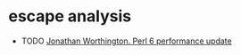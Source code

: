 * escape analysis
 * TODO [[https://www.youtube.com/watch?v=QNeu0wK92NE][Jonathan Worthington. Perl 6 performance update]]
